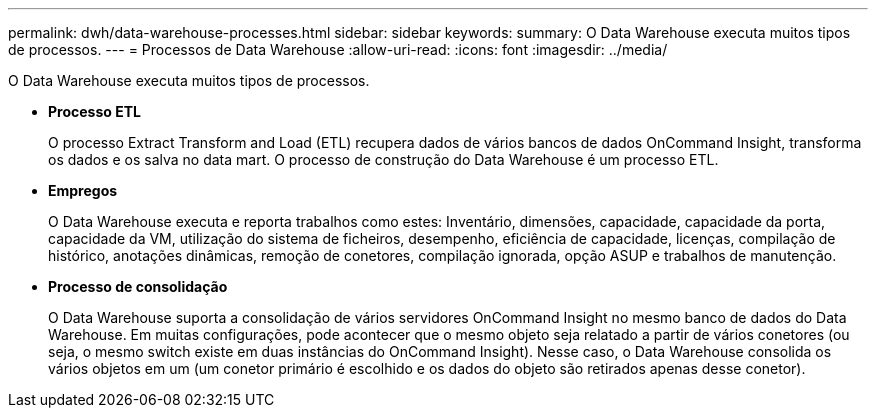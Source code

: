 ---
permalink: dwh/data-warehouse-processes.html 
sidebar: sidebar 
keywords:  
summary: O Data Warehouse executa muitos tipos de processos. 
---
= Processos de Data Warehouse
:allow-uri-read: 
:icons: font
:imagesdir: ../media/


[role="lead"]
O Data Warehouse executa muitos tipos de processos.

* *Processo ETL*
+
O processo Extract Transform and Load (ETL) recupera dados de vários bancos de dados OnCommand Insight, transforma os dados e os salva no data mart. O processo de construção do Data Warehouse é um processo ETL.

* *Empregos*
+
O Data Warehouse executa e reporta trabalhos como estes: Inventário, dimensões, capacidade, capacidade da porta, capacidade da VM, utilização do sistema de ficheiros, desempenho, eficiência de capacidade, licenças, compilação de histórico, anotações dinâmicas, remoção de conetores, compilação ignorada, opção ASUP e trabalhos de manutenção.

* *Processo de consolidação*
+
O Data Warehouse suporta a consolidação de vários servidores OnCommand Insight no mesmo banco de dados do Data Warehouse. Em muitas configurações, pode acontecer que o mesmo objeto seja relatado a partir de vários conetores (ou seja, o mesmo switch existe em duas instâncias do OnCommand Insight). Nesse caso, o Data Warehouse consolida os vários objetos em um (um conetor primário é escolhido e os dados do objeto são retirados apenas desse conetor).


